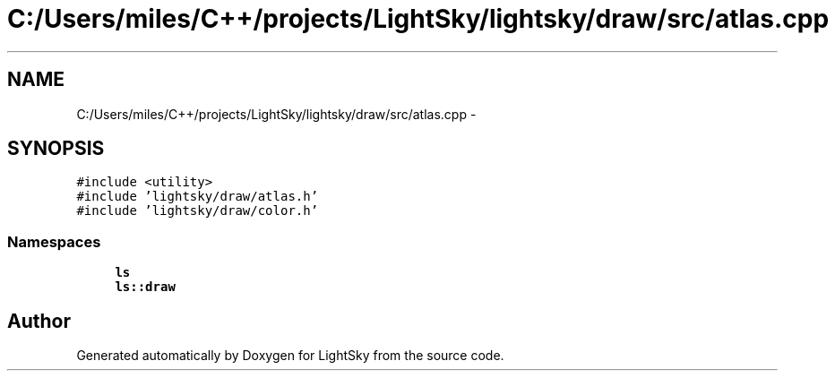 .TH "C:/Users/miles/C++/projects/LightSky/lightsky/draw/src/atlas.cpp" 3 "Sun Oct 26 2014" "Version Pre-Alpha" "LightSky" \" -*- nroff -*-
.ad l
.nh
.SH NAME
C:/Users/miles/C++/projects/LightSky/lightsky/draw/src/atlas.cpp \- 
.SH SYNOPSIS
.br
.PP
\fC#include <utility>\fP
.br
\fC#include 'lightsky/draw/atlas\&.h'\fP
.br
\fC#include 'lightsky/draw/color\&.h'\fP
.br

.SS "Namespaces"

.in +1c
.ti -1c
.RI " \fBls\fP"
.br
.ti -1c
.RI " \fBls::draw\fP"
.br
.in -1c
.SH "Author"
.PP 
Generated automatically by Doxygen for LightSky from the source code\&.

